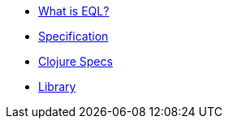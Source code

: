 * xref:what-is-eql.adoc[What is EQL?]
* xref:specification.adoc[Specification]
* xref:clojure-specs.adoc[Clojure Specs]
* xref:library.adoc[Library]
